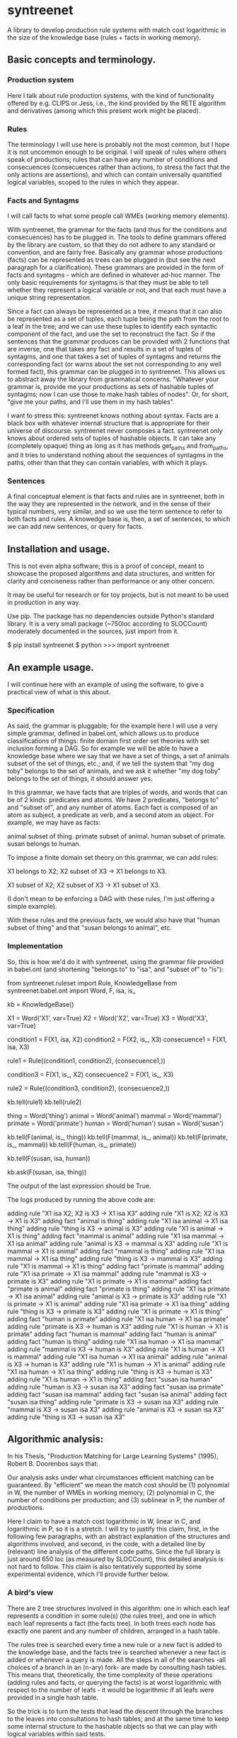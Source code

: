 
* syntreenet

A library to develop production rule systems with match cost logarithmic in the
size of the knowledge base (rules + facts in working memory).

** Basic concepts and terminology.
   
*** Production system

Here I talk about rule production systems, with the kind of functionality
offered by e.g. CLIPS or Jess, i.e., the kind provided by the RETE algorithm
and derivatives (among which this present work might be placed).

*** Rules

The terminology I will use here is probably not the most common, but I hope it
is not uncommon enough to be original. I will speak of rules where others speak
of productions; rules that can have any number of conditions and consecuences
(consecuences rather than actions, to stress the fact that the only actions are
assertions), and which can contain universally quantified logical variables,
scoped to the rules in which they appear.

*** Facts and Syntagms

I will call facts to what some people call WMEs (working memory elements).

With syntreenet, the grammar for the facts (and thus for the conditions and
consecuences) has to be plugged in. The tools to define grammars
offered by the library are custom, so that they do not adhere to any
standard or convention, and are fairly free. Basically any grammar whose
productions (facts) can be represented as trees can be plugged in (but see
the next paragraph for a clarification). These grammars are provided in
the form of facts and syntagms - which are defined in
whatever ad-hoc manner. The only basic requirements for syntagms is that
they must be able to tell whether they represent a logical variable or not, and that
each must have a unique string representation.

Since a fact can always be represented as a tree, it means that it can also be
represented as a set of tuples, each tuple being the path from the root to a
leaf in the tree; and we can use these tuples to identify each syntactic
component of the fact, and use the set to reconstruct the fact. So if the
sentences that the grammar produces can be provided with 2 functions that are
inverse, one that takes any fact and results in a set of tuples of syntagms,
and one that takes a set of tuples of syntagms and returns the corresponding
fact (or warns about the set not corresponding to any well formed fact), this
grammar can be plugged in to syntreenet. This allows us to abstract away the
library from grammatical concerns. "Whatever your grammar is, provide me your
productions as sets of hashable tuples of syntagms; now I can use those to make
hash tables of nodes". Or, for short, "give me your paths, and I'll use them in
my hash tables".

I want to stress this: syntreenet knows nothing about syntax. Facts are a black box
with whatever internal structure that is appropriate for their universe of discourse.
syntreenet never composes a fact. syntreenet only knows about ordered sets of tuples of
hashable objects. It can take any (completely opaque) thing as long as it has methods
get_paths and from_paths, and it tries to understand nothing about the sequences of
syntagms in the paths, other than that they can contain variables, with which it plays. 

*** Sentences

A final conceptual element is that facts and rules are in syntreenet, both in
the way they are represented in the network, and in the sense of their typical
numbers, very similar, and so we use the term sentence to refer to both facts
and rules. A knowedge base is, then, a set of sentences, to which we can add new
sentences, or query for facts.

** Installation and usage.

This is not even alpha software; this is a proof of concept, meant to showcase
the proposed algorithms and data structures, and written for clarity and
conciseness rather than performance or any other concern.

It may be useful for research or for toy projects, but is not meant to be used
in production in any way.

Use pip. The package has no dependencies outside Python's standard library. It
is a very small package (~750loc according to SLOCCount) moderately documented
in the sources, just import from it.

  $ pip install syntreenet
  $ python
  >>> import syntreenet

** An example usage.

I will continue here with an example of using the software, to give a practical
view of what is this about.
   
*** Specification

As said, the grammar is pluggable; for the example here I will use a very simple
grammar, defined in babel.ont, which allows us to produce classifications of
things: finite domain first order set theories with set inclusion forming a DAG.
So for example we will be able to have a knowledge base where we say that we
have a set of things, a set of animals subset of the set of things, etc.; and,
if we tell the system that "my dog toby" belongs to the set of animals, and we
ask it whether "my dog toby" belongs to the set of things, it should answer yes.

In this grammar, we have facts that are triples of words, and words that
can be of 2 kinds: predicates and atoms. We have 2 predicates, "belongs to" and
"subset of", and any number of atoms. Each fact is composed of an atom as
subject, a predicate as verb, and a second atom as object. For example, we may
have as facts:

  animal subset of thing.
  primate subset of animal.
  human subset of primate.
  susan belongs to human.

To impose a finite domain set theory on this grammar, we can add rules:

  X1 belongs to X2;
  X2 subset of X3
  ->
  X1 belongs to X3.

  X1 subset of X2;
  X2 subset of X3
  ->
  X1 subset of X3.

(I don't mean to be enforcing a DAG with these rules, I'm just offering a
simple example).

With these rules and the previous facts, we would also have that "human
subset of thing" and that "susan belongs to animal", etc.

*** Implementation

So, this is how we'd do it with syntreenet, using the grammar file provided in
babel.ont (and shortening "belongs to" to "isa", and "subset of" to "is"):

    from syntreenet.ruleset import Rule, KnowledgeBase
    from syntreenet.babel.ont import Word, F, isa, is_

    kb = KnowledgeBase()

    X1 = Word('X1', var=True)
    X2 = Word('X2', var=True)
    X3 = Word('X3', var=True)


    condition1 = F(X1, isa, X2)
    condition2 = F(X2, is_, X3)
    consecuence1 = F(X1, isa, X3)

    rule1 = Rule((condition1, condition2), (consecuence1,))

    condition3 = F(X1, is_, X2)
    consecuence2 = F(X1, is_, X3)

    rule2 = Rule((condition3, condition2), (consecuence2,))

    kb.tell(rule1)
    kb.tell(rule2)


    thing = Word('thing')
    animal = Word('animal')
    mammal = Word('mammal')
    primate = Word('primate')
    human = Word('human')
    susan = Word('susan')

    kb.tell(F(animal, is_, thing))
    kb.tell(F(mammal, is_, animal))
    kb.tell(F(primate, is_, mammal))
    kb.tell(F(human, is_, primate))

    kb.tell(F(susan, isa, human))

    kb.ask(F(susan, isa, thing))
    
The output of the last expression should be True.

The logs produced by running the above code are:

    adding rule "X1 isa X2; X2 is X3 -> X1 isa X3"
    adding rule "X1 is X2; X2 is X3 -> X1 is X3"
    adding fact "animal is thing"
    adding rule "X1 isa animal -> X1 isa thing"
    adding rule "thing is X3 -> animal is X3"
    adding rule "X1 is animal -> X1 is thing"
    adding fact "mammal is animal"
    adding rule "X1 isa mammal -> X1 isa animal"
    adding rule "animal is X3 -> mammal is X3"
    adding rule "X1 is mammal -> X1 is animal"
    adding fact "mammal is thing"
    adding rule "X1 isa mammal -> X1 isa thing"
    adding rule "thing is X3 -> mammal is X3"
    adding rule "X1 is mammal -> X1 is thing"
    adding fact "primate is mammal"
    adding rule "X1 isa primate -> X1 isa mammal"
    adding rule "mammal is X3 -> primate is X3"
    adding rule "X1 is primate -> X1 is mammal"
    adding fact "primate is animal"
    adding fact "primate is thing"
    adding rule "X1 isa primate -> X1 isa animal"
    adding rule "animal is X3 -> primate is X3"
    adding rule "X1 is primate -> X1 is animal"
    adding rule "X1 isa primate -> X1 isa thing"
    adding rule "thing is X3 -> primate is X3"
    adding rule "X1 is primate -> X1 is thing"
    adding fact "human is primate"
    adding rule "X1 isa human -> X1 isa primate"
    adding rule "primate is X3 -> human is X3"
    adding rule "X1 is human -> X1 is primate"
    adding fact "human is mammal"
    adding fact "human is animal"
    adding fact "human is thing"
    adding rule "X1 isa human -> X1 isa mammal"
    adding rule "mammal is X3 -> human is X3"
    adding rule "X1 is human -> X1 is mammal"
    adding rule "X1 isa human -> X1 isa animal"
    adding rule "animal is X3 -> human is X3"
    adding rule "X1 is human -> X1 is animal"
    adding rule "X1 isa human -> X1 isa thing"
    adding rule "thing is X3 -> human is X3"
    adding rule "X1 is human -> X1 is thing"
    adding fact "susan isa human"
    adding rule "human is X3 -> susan isa X3"
    adding fact "susan isa primate"
    adding fact "susan isa mammal"
    adding fact "susan isa animal"
    adding fact "susan isa thing"
    adding rule "primate is X3 -> susan isa X3"
    adding rule "mammal is X3 -> susan isa X3"
    adding rule "animal is X3 -> susan isa X3"
    adding rule "thing is X3 -> susan isa X3"

** Algorithmic analysis:

In his Thesis, "Production Matching for Large Learning Systems" (1995),
Robert B. Doorenbos says that:

   Our analysis asks under what circumstances efficient matching can be
   guaranteed. By "efficient" we mean the match cost should be (1) polynomial
   in W, the number of WMEs in working memory; (2) polynomial in C,
   the number of conditions per production; and (3) sublinear in
   P, the number of productions.

Here I claim to have a match cost logarithmic in W, linear in C, and
logarithmic in P, so it is a stretch. I will try to justify this claim, first,
in the following few paragraphs, with an abstract explanation of the
structures and algorithms involved, and second, in the code, with a detailed
line by (relevant) line analysis of the different code paths. Since the full
library is just around 650 loc (as measured by SLOCCount), this detailed
analysis is not hard to follow. This claim is also tentatively supported by
some experimental evidence, which I'll provide further below.

*** A bird's view

There are 2 tree structures involved in this algorithm: one in which each leaf
represents a condition in some rule(s) (the rules tree), and one in which each
leaf represents a fact (the facts tree). In both trees each node has exactly
one parent and any number of children, arranged in a hash table.

The rules tree is searched every time a new rule or a new fact is added to
the knowledge base, and the facts tree is searched whenever a new fact is
added or whenever a query is made. All the steps in all of the searches -all
choices of a branch in an (n-ary) fork- are made by consulting hash tables.
This means that, theoretically, the time complexity of these operations (adding
rules and facts, or querying the facts) is at worst logarithmic with
respect to the number of leafs - it would be logarithmic if all leafs were
provided in a single hash table.

So the trick is to turn the tests that lead the descent through the branches to
the leaves into consultations to hash tables; and at the same time to keep some
internal structure to the hashable objects so that we can play with logical
variables within said tests.

As regards the spatial complexity, it can be better, and in this respect this
is just a proof of concept: we are dealing here with many fat Python lists
(which allow random access but we only access sequentially) and dictionaries.
5 million facts + rules were taking about 3 GB in my laptop, and took
about 160s to process.

*** Specific procedures

+ Adding a rule to the rules tree :: We process each condition sequentially.
Each condition will correspond to a leaf in the rules tree, that may or may not
already exist. So the rule tree is searched for the condition. If not found,
from the node that is furthest from the root and corresponds to (part of) the
condition, we add the missing nodes to reach the desired leaf. In the leaf we
will reference the needed information to produce activations when the condition
is matched by a fact, basically the rule it belogs to (so each leaf will have a
set of rules, all of which have the corresponding condition).

+ Checking a fact in the rules tree :: Whenever a new fact is added to the kb it
is checked with the rules tree to see whether it entails any consecuences. We use
the paths corresponding to the fact to descend through the nodes in the tree.
Whenever a matched node has children that are varibles, there will be an
assignment of the variables in the condition, and the nodes will be descended -
unconditinally. Unless, of course, the variable is repeated, in which case it will
be constrained.

+ Adding a fact to the facts tree :: This follows the same steps as adding a
condition to the rule tree. However, whereas conditions can contain variables,
facts cannot, and since variables are reflected in the structure of the tree,
the facts tree is simpler, and adding a new fact also so.

+ Querying the facts tree :: We query the facts tree with facts that can contain
variables, similar to conditions in rules. If there are no variables, there is
just one possible leaf as target, and we descend through the tree choosing each
child node from a hash table. If there are variables, they will match all the
children of the corresponding parent node, so the cost of a query will be linear
wrt the number of answers it will find.

+ Adding a fact to the system :: When we add a fact to the system (in the form
of an activation), it is first queried from the fact set. If there is a match,
the operation is aborted. Then it is checked with the rule set. For each of the
conditions that match, an activation is produced and stored to be processed
later. Finally, it is added to the fact set.

+ Adding a sentence to the system :: When a rule is added to the system, it is
simply added to the rules tree. When a fact is added, it is made into an
activation, and processing of activations starts; and processing of the fact can
result in new activations, which will be processed sequentially (this provides a
linear dependence on the amount of consecuences that any given fact will have,
which has a very weak dependence on the size of the kb, and a dominant one on
the shape of the logic being processed.)

+ Processing an activation produced by a fact matching a condition :: If a fact
matches a condition, there will be an assignment of variables in the condition
to syntagms in the fact. If the condition is the only one the rule has, its
consecuences will be added as activations, with any variable replaced according
to the assignment; all variables must be taken care of in the assignment, i.e.,
any variable in the consecuences must happen in the conditions. If the rule has
more conditions, we create a new rule, substituting the variables in the
assignment in all remaining conditions and consecuences (in this case there may
be remaining variables - not all conditions must contain all variables), and add
it to the rule tree.

*** Experimental results.

I have run a few very limited experiments with the benchmarking scripts in the
scripts subpackage, which test both CLIPS and syntreenet with the animal ontology
sketched above and adds a number of facts with the form "animal234 isa
animal", "mammal21 isa mammal", etc. A few notes about these experiments:

 * I have not extracted any statistics for lack of data points; these results
   are not meant as evidence, but as suggestive.

 * We are pitching a very optimized and tested C program against a proof of
   concept in 750 lines of Python. And it shows, the basal performance of CLIPS
   is an order and a half of magnitude higher. But we are only interested here
   in the degradation of performance wrt the size of the kb.

 * We are also hitting here a sweet spot for CLIPS, with just 2 rules and just
   2 conditions in each. Due to the different architecture syntreenet does not
   share this sweet spot (it should perform the same with many more rules,
   since in fact in all the tests it ends up with 1000...s of rules).

 * To perform more extensive and conclusive tests I would need more hardware -
   and more time. Also ideally a proper implementation of the algorithm (again,
   time) in a more appropriate language - I am considering either Haskell or
   Rust for a canonical implementation (if this finally happens to be worth),
   I guess that Haskell would be more fun, but Rust more performant.

I have run the benchmarks adding 1_000, 5_000, 10_000, 50_000, 100_000, 500_000,
and 1_000_000 facts, each of which has a mean of about 10 consecuences, and I
have calculated the mean of 6 runs for each point,
which is what is plotted. Very clearly the results are not conclusive, however,
a trend can be seen, where there is a steady increase in the cost of adding a
new fact for CLIPS, and a leveling out of the cost for syntreenet.

<<PICS>>

*** Reproducing.

I will explain how to reproduce my tests assuming the system python and using
sudo, if you are a Python expert and you can use some other environment you
know how to do so. There is a little technical complication here, which is that
syntreenet needs Python 3, but PyCLIPS, the python bindings for CLIPS that I
use for the benchmark, needs Python 2. So both benchmarks need to be run in
different environments. I'll start with a Python 3 environment for syntreenet:

  $ sudo pip install syntreenet
  $ python -m syntreenet.scripts.benchmark_ont -n 100000
  
this would add 100.000 facts to the kb.

Now if you want to run the CLIPS benchmark you are on your own. The package will
not install in a Python 2 env, so you have to use the sources; the CLIPS
benchmark is a self contained p2 module, to be executed with PyCLIPS in the
PYTHONPATH.

  $ python src/scripts/benchmark_ont_clips.py -n 100000 -b 1

** Providing grammars

The elements to build grammars are basically 2 classes that have to be
extended, Fact and Syntagm. Each syntagm must have a unique string
representation, must be hashable, and must be capable of saying whether it is a
variable or not. Syntagms can have any internal structure as wanted, and can be
combined in any way to form facts. 

The main requirement for extensions of Syntagm is that they provide __str__,
__hash__, a boolean method is_var(), and a classmethod new_var(seed), that
returns a variable that incorporates the seed somehow.

Additionally, they can provide a boolean static method can_follow(path1, path2)
which should tell whether the syntactic element represented by path1 can be
immediately to the right of the syntactic element represented by path2 in a
fact. So the paths that correspond to some grammar should carry that information
about said grammar. This is anyway implied by the fact that it must be possible
to reconstruct a fact from a *set* (unordered) of paths.

This can_follow method is optional. The default implementation always returns
True. This means that we will build trees of facts and rules where there will be
many leafs that do not correspond to any well formed fact or condition. There will
be waste of space and cycles, but nothing will break.

Extensions of Fact must implement a get_paths() method that returns a
representation of the fact as a set of tuples of syntagms, and a classmethod
from_paths() inverse of the previous:

    x.__class__.from_paths(x.get_paths()) == x

It must be noted that although logically a set of tuples should be enough, in
practice it is much more efficient if get_paths returns the paths with an order
that corresponds to the order of the corresponding syntactic elements in the
(linearized) fact, from left to right. At this moment *the implementation relies
on that*. In fact I think it is the correct thing to do: that linearization is
part of the structure of the facts that can leak to syntreenet, since it is
universal (or at least we can make it a requirement without loosing anything).

** Meta

Copyright (c) 2019 by Enrique Pérez Arnaud <enrique@cazalla.net>
